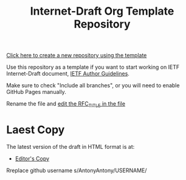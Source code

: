 #+TITLE: Internet-Draft Org Template Repository

[[https://github.com/antonyantony/internet-draft-org-template/generate][Click here to create a new repository using the template]]

Use this repository as a template if you want to start working on
IETF Internet-Draft document,
[[https://authors.ietf.org/en/content-guidelines-overview][IETF Author Guidelines]].

Make sure to check "Include all branches", or you will need to enable
GitHub Pages manually.

Rename the file and [[../../edit/main/mydraft.org][edit the RFC_TITLE in the file]]

* Laest Copy
The latest version of the draft in HTML format is at:
- [[https://AntonyAntony.github.io/internet-draft-org-template/draft-myname-wg-org-template-latest.html][Editor's Copy]]
Rreplace github username s/AntonyAntony/USERNAME/
# above URL, hostnmae, is replaced by .github/workflows/generate.yaml
# sed -i "s|AntonyAtony.github.io/draft-myname-wg-org/|$USERNAME.github.io/$REPO_NAME/|g"


